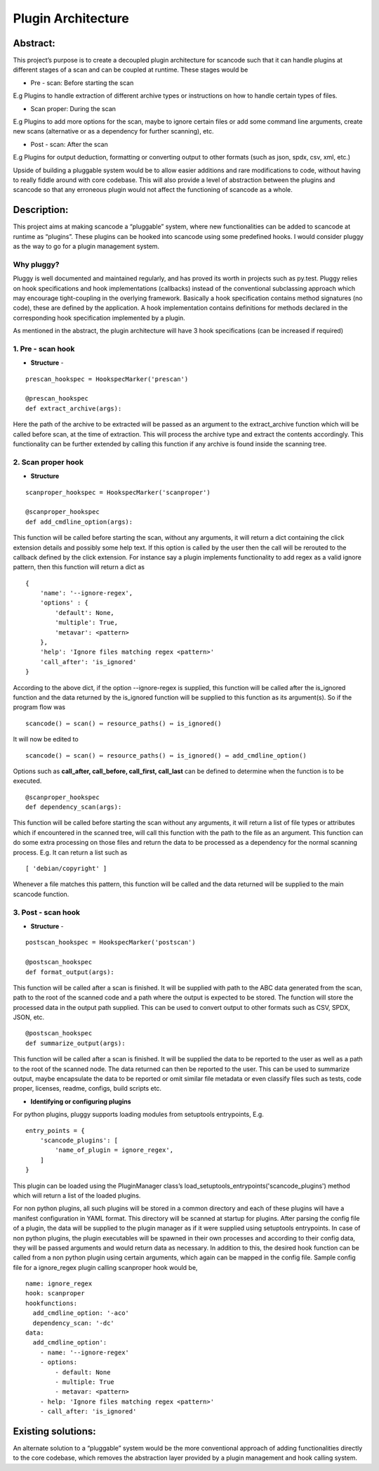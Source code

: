 Plugin Architecture
===================

Abstract:
---------

This project’s purpose is to create a decoupled plugin architecture for scancode such that it can handle plugins at different stages of a scan and can be coupled at runtime.
These stages would be


* Pre - scan: Before starting the scan

E.g Plugins to handle extraction of different archive types or instructions on how to handle certain types of files.


* Scan proper: During the scan

E.g Plugins to add more options for the scan, maybe to ignore certain files or add some command line arguments, create new scans (alternative or as a dependency for further scanning), etc.


* Post - scan: After the scan

E.g Plugins for output deduction, formatting or converting output to other formats (such as json, spdx, csv, xml, etc.)

Upside of building a pluggable system would be to allow easier additions and rare modifications to code, without having to really fiddle around with core codebase. This will also provide a level of abstraction between the plugins and scancode so that any erroneous plugin would not affect the functioning of scancode as a whole.

Description:
------------

This project aims at making scancode a “pluggable” system, where new functionalities can be added to scancode at runtime as “plugins”. These plugins can be hooked into scancode using some predefined hooks. I would consider pluggy as the way to go for a plugin management system.

Why pluggy?
^^^^^^^^^^^

Pluggy is well documented and maintained regularly, and has proved its worth in projects such as py.test. Pluggy relies on hook specifications and hook implementations (callbacks) instead of the conventional subclassing approach which may encourage tight-coupling in the overlying framework.
Basically a hook specification contains method signatures (no code), these are defined by the application. A hook implementation contains definitions for methods declared in the corresponding hook specification implemented by a plugin.

As mentioned in the abstract, the plugin architecture will have 3 hook specifications (can be increased if required)

1. Pre - scan hook
^^^^^^^^^^^^^^^^^^


- **Structure** -

::

   prescan_hookspec = HookspecMarker('prescan')

   @prescan_hookspec
   def extract_archive(args):

Here the path of the archive to be extracted will be passed as an argument to the extract_archive function which will be called before scan, at the time of extraction.
This will process the archive type and extract the contents accordingly.
This functionality can be further extended by calling this function if any archive is found inside the scanning tree.

2. Scan proper hook
^^^^^^^^^^^^^^^^^^^


- **Structure**

::

   scanproper_hookspec = HookspecMarker('scanproper')

   @scanproper_hookspec
   def add_cmdline_option(args):

This function will be called before starting the scan, without any arguments, it will return a dict containing the click extension details and possibly some help text. If this option is called by the user then the call will be rerouted to the callback defined by the click extension. For instance say a plugin implements functionality to add regex as a valid ignore pattern, then this function will return a dict as

::

   {
       'name': '--ignore-regex',
       'options' : {
           'default': None,
           'multiple': True,
           'metavar': <pattern>
       },
       'help': 'Ignore files matching regex <pattern>'
       'call_after': 'is_ignored'
   }

According to the above dict, if the option --ignore-regex is supplied, this function will be called after the is_ignored function and the data returned by the is_ignored function will be supplied to this function as its argument(s).
So if the program flow was

::

   scancode() ⇔ scan() ⇔ resource_paths() ⇔ is_ignored()


It will now be edited to

::

   scancode() ⇔ scan() ⇔ resource_paths() ⇔ is_ignored() ⇔ add_cmdline_option()


Options such as **call_after, call_before, call_first, call_last** can be defined to determine when the function is to be executed.

::

   @scanproper_hookspec
   def dependency_scan(args):

This function will be called before starting the scan without any arguments, it will return a list of file types or attributes which if encountered in the scanned tree, will call this function with the path to the file as an argument. This function can do some extra processing on those files and return the data to be processed as a dependency for the normal scanning process.
E.g. It can return a list such as

::

   [ 'debian/copyright' ]

Whenever a file matches this pattern, this function will be called and the data returned will be supplied to the main scancode function.

3. Post - scan hook
^^^^^^^^^^^^^^^^^^^


- **Structure** -

::

   postscan_hookspec = HookspecMarker('postscan')

   @postscan_hookspec
   def format_output(args):

This function will be called after a scan is finished. It will be supplied with path to the ABC data generated from the scan, path to the root of the scanned code and a path where the output is expected to be stored. The function will store the processed data in the output path supplied.
This can be used to convert output to other formats such as CSV, SPDX, JSON, etc.

::

   @postscan_hookspec
   def summarize_output(args):

This function will be called after a scan is finished. It will be supplied the data to be reported to the user as well as a path to the root of the scanned node. The data returned can then be reported to the user.
This can be used to summarize output, maybe encapsulate the data to be reported or omit similar file metadata or even classify files such as tests, code proper, licenses, readme, configs, build scripts etc.


- **Identifying or configuring plugins**

For python plugins, pluggy supports loading modules from setuptools entrypoints,
E.g.

::

       entry_points = {
           'scancode_plugins': [
               'name_of_plugin = ignore_regex',
           ]
       }

This plugin can be loaded using the PluginManager class’s load_setuptools_entrypoints('scancode_plugins') method which will return a list of the loaded plugins.

For non python plugins, all such plugins will be stored in a common directory and each of these plugins will have a manifest configuration in YAML format. This directory will be scanned at startup for plugins. After parsing the config file of a plugin, the data will be supplied to the plugin manager as if it were supplied using setuptools entrypoints.
In case of non python plugins, the plugin executables will be spawned in their own processes and according to their config data, they will be passed arguments and would return data as necessary. In addition to this, the desired hook function can be called from a non python plugin using certain arguments, which again can be mapped in the config file.
Sample config file for a ignore_regex plugin calling scanproper hook would be,

::

   name: ignore_regex
   hook: scanproper
   hookfunctions:
     add_cmdline_option: '-aco'
     dependency_scan: '-dc'
   data:
     add_cmdline_option':
       - name: '--ignore-regex'
       - options:
           - default: None
           - multiple: True
           - metavar: <pattern>
       - help: 'Ignore files matching regex <pattern>'
       - call_after: 'is_ignored'

Existing solutions:
-------------------

An alternate solution to a “pluggable” system would be the more conventional approach of adding functionalities directly to the core codebase, which removes the abstraction layer provided by a plugin management and hook calling system.
